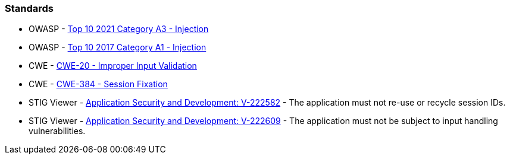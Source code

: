 === Standards

* OWASP - https://owasp.org/Top10/A03_2021-Injection/[Top 10 2021 Category A3 - Injection]
* OWASP - https://owasp.org/www-project-top-ten/2017/A1_2017-Injection[Top 10 2017 Category A1 - Injection]
* CWE - https://cwe.mitre.org/data/definitions/20[CWE-20 - Improper Input Validation]
* CWE - https://cwe.mitre.org/data/definitions/384[CWE-384 - Session Fixation]
* STIG Viewer - https://stigviewer.com/stig/application_security_and_development/2023-06-08/finding/V-222582[Application Security and Development: V-222582] - The application must not re-use or recycle session IDs.
* STIG Viewer - https://web.archive.org/web/https://stigviewer.com/stig/application_security_and_development/2023-06-08/finding/V-222609[Application Security and Development: V-222609] - The application must not be subject to input handling vulnerabilities.

